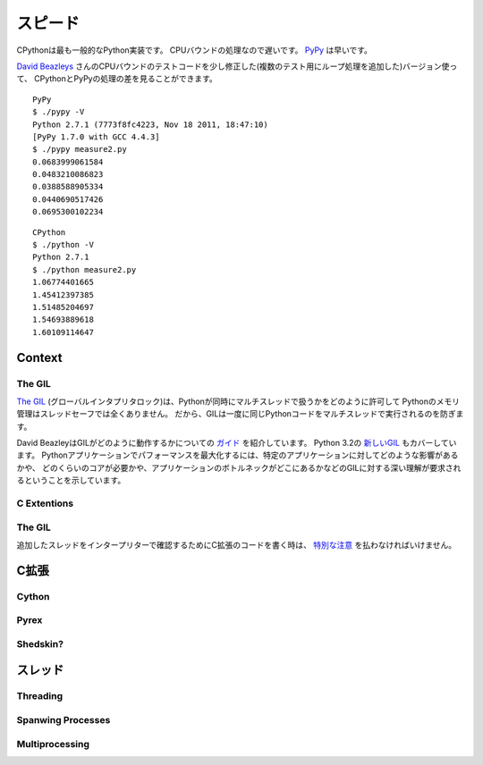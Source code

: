 .. Speed
   =====

スピード
===============

.. CPython, the most commonly used implementation of Python, is slow for CPU bound
   tasks. `PyPy`_ is fast.

CPythonは最も一般的なPython実装です。
CPUバウンドの処理なので遅いです。
`PyPy`_ は早いです。

.. Using a slightly modified version of `David Beazleys`_ CPU bound test code
   (added loop for multiple tests), you can see the difference between CPython
   and PyPy's processing.

`David Beazleys`_ さんのCPUバウンドのテストコードを少し修正した(複数のテスト用にループ処理を追加した)バージョン使って、
CPythonとPyPyの処理の差を見ることができます。

::

   PyPy
   $ ./pypy -V
   Python 2.7.1 (7773f8fc4223, Nov 18 2011, 18:47:10)
   [PyPy 1.7.0 with GCC 4.4.3]
   $ ./pypy measure2.py
   0.0683999061584
   0.0483210086823
   0.0388588905334
   0.0440690517426
   0.0695300102234

::

   CPython
   $ ./python -V
   Python 2.7.1
   $ ./python measure2.py
   1.06774401665
   1.45412397385
   1.51485204697
   1.54693889618
   1.60109114647

Context
:::::::


The GIL
-------

.. `The GIL`_ (Global Interpreter Lock) is how Python allows multiple threads to
   operate at the same time. Python's memory management isn't entirely thread-safe,
   so the GIL is requried to prevents multiple threads from running the same
   Python code at once.

`The GIL`_ (グローバルインタプリタロック)は、Pythonが同時にマルチスレッドで扱うかをどのように許可して
Pythonのメモリ管理はスレッドセーフでは全くありません。
だから、GILは一度に同じPythonコードをマルチスレッドで実行されるのを防ぎます。

.. David Beazley has a great `guide`_ on how the GIL operates. He also covers the
   `new GIL`_ in Python 3.2. His results show that maximizing performance in a
   Python application requires a strong understanding of the GIL, how it affects
   your specific application, how many cores you have, and where your application
   bottlenecks are.

David BeazleyはGILがどのように動作するかについての `ガイド <http://www.dabeaz.com/python/UnderstandingGIL.pdf>`_ を紹介しています。
Python 3.2の `新しいGIL <http://www.dabeaz.com/python/NewGIL.pdf>`_ もカバーしています。
Pythonアプリケーションでパフォーマンスを最大化するには、特定のアプリケーションに対してどのような影響があるかや、
どのくらいのコアが必要かや、アプリケーションのボトルネックがどこにあるかなどのGILに対する深い理解が要求されるということを示しています。


C Extentions
------------


The GIL
-------

.. `Special care`_ must be taken when writing C extensions to make sure you r
   egister your threads with the interpreter.

追加したスレッドをインタープリターで確認するためにC拡張のコードを書く時は、
`特別な注意 <http://docs.python.org/c-api/init.html#threads>`_ を払わなければいけません。


.. C Extentions
   ::::::::::::

C拡張
::::::::::::::::::::::::


Cython
------


Pyrex
-----


Shedskin?
---------



.. Threading
   :::::::::

スレッド
::::::::::::::::::


Threading
---------


Spanwing Processes
------------------


Multiprocessing
---------------


.. _`PyPy`: http://pypy.org
.. _`The GIL`: http://wiki.python.org/moin/GlobalInterpreterLock
.. _`guide`: http://www.dabeaz.com/python/UnderstandingGIL.pdf
.. _`New GIL`: http://www.dabeaz.com/python/NewGIL.pdf
.. _`Special care`: http://docs.python.org/c-api/init.html#threads
.. _`David Beazleys`: http://www.dabeaz.com/GIL/gilvis/measure2.py
